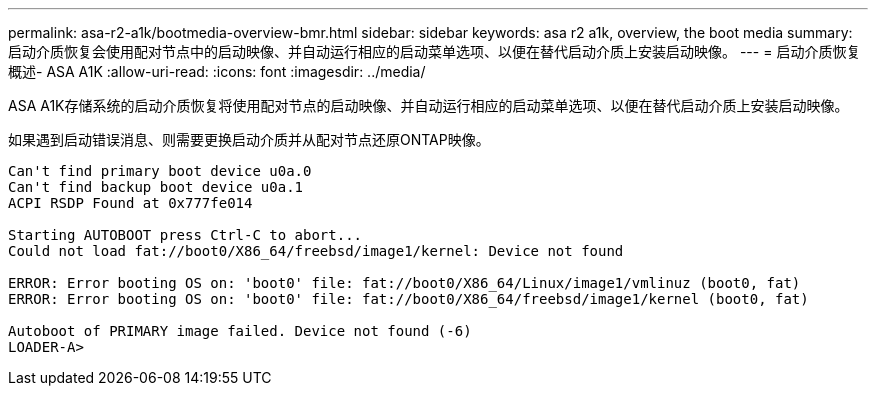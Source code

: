 ---
permalink: asa-r2-a1k/bootmedia-overview-bmr.html 
sidebar: sidebar 
keywords: asa r2 a1k, overview, the boot media 
summary: 启动介质恢复会使用配对节点中的启动映像、并自动运行相应的启动菜单选项、以便在替代启动介质上安装启动映像。 
---
= 启动介质恢复概述- ASA A1K
:allow-uri-read: 
:icons: font
:imagesdir: ../media/


[role="lead"]
ASA A1K存储系统的启动介质恢复将使用配对节点的启动映像、并自动运行相应的启动菜单选项、以便在替代启动介质上安装启动映像。

如果遇到启动错误消息、则需要更换启动介质并从配对节点还原ONTAP映像。

....
Can't find primary boot device u0a.0
Can't find backup boot device u0a.1
ACPI RSDP Found at 0x777fe014

Starting AUTOBOOT press Ctrl-C to abort...
Could not load fat://boot0/X86_64/freebsd/image1/kernel: Device not found

ERROR: Error booting OS on: 'boot0' file: fat://boot0/X86_64/Linux/image1/vmlinuz (boot0, fat)
ERROR: Error booting OS on: 'boot0' file: fat://boot0/X86_64/freebsd/image1/kernel (boot0, fat)

Autoboot of PRIMARY image failed. Device not found (-6)
LOADER-A>
....